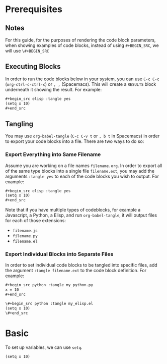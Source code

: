 * Prerequisites
** Notes
For this guide, for the purposes of rendering the code block parameters, when showing examples of code blocks, instead of using =#+BEGIN_SRC=, we will use =\#+BEGIN_SRC=
** Executing Blocks
In order to run the code blocks below in your system, you can use =C-c C-c= (=org-ctrl-c-ctrl-c=) or =, ,= (Spacemacs). This will create a =RESULTS= block underneath it showing the result. For example:

#+begin_src org
,#+begin_src elisp :tangle yes
(setq x 10)
,#+end_src
#+end_src

#+BEGIN_SRC org
#+RESULTS:
: 10
#+END_SRC
** Tangling
You may use =org-babel-tangle= (=C-c C-v t= or =, b t= in Spacemacs) in order to export your code blocks into a file. There are two ways to do so:

*** Export Everything into Same Filename
Assume you are working on a file names =filename.org=. In order to export all of the same type blocks into a single file =filename.ext=, you may add the arguments =:tangle yes= to each of the code blocks you wish to output. For example:

#+begin_src org
,#+begin_src elisp :tangle yes
(setq x 10)
,#+end_src
#+end_src

Note that if you have multiple types of codeblocks, for example a Javascript, a Python, a Elisp, and run =org-babel-tangle=, it will output files for each of those extensions:
  - =filename.js=
  - =filename.py=
  - =filename.el=

*** Export Individual Blocks into Separate Files
In order to set individual code blocks to be tangled into specific files, add the argument =:tangle filename.ext= to the code block definition. For example:

#+begin_src org
,#+begin_src python :tangle my_python.py
x = 10
,#+end_src
#+end_src

#+begin_src org
\#+begin_src python :tangle my_elisp.el
(setq x 10)
\#+end_src
#+end_src
* Basic
To set up variables, we can use =setq=.

#+begin_src elisp :tangle yes
(setq x 10)
#+end_src

#+RESULTS:
: 10

